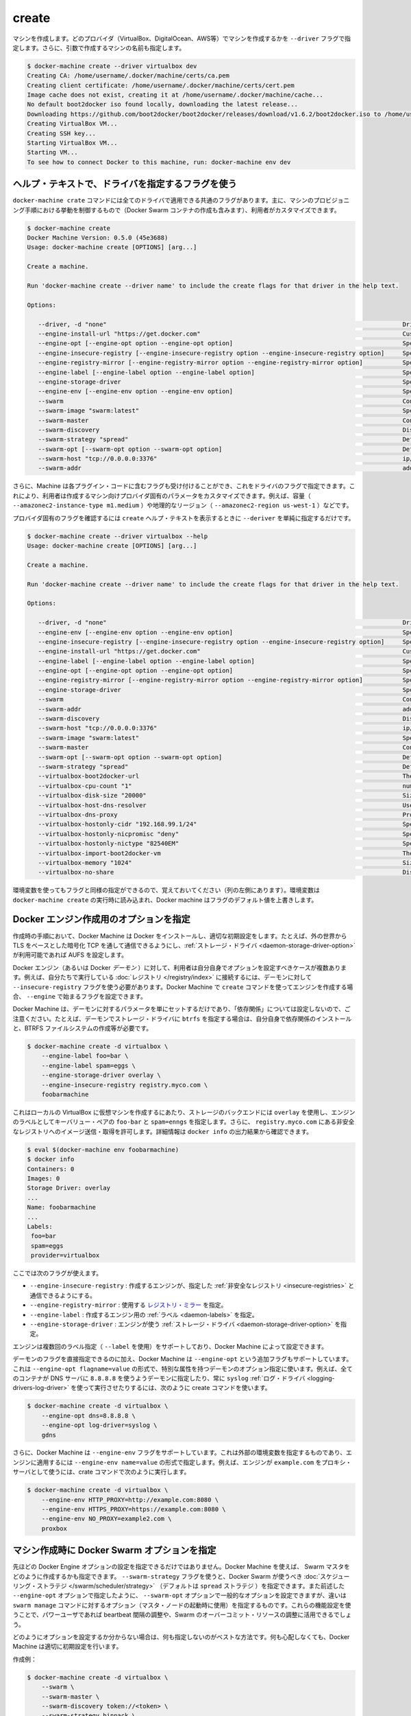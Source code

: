 .. -*- coding: utf-8 -*-
.. https://docs.docker.com/machine/reference/create/
.. doc version: 1.9
.. check date: 2016/01/26
.. -----------------------------------------------------------------------------

.. create

.. _machine-create:

=======================================
create
=======================================

.. Create a machine. Requires the --driver flag to indicate which provider (VirtualBox, DigitalOcean, AWS, etc.) the machine should be created on, and an argument to indicate the name of the created machine.

マシンを作成します。どのプロバイダ（VirtualBox、DigitalOcean、AWS等）でマシンを作成するかを ``--driver`` フラグで指定します。さらに、引数で作成するマシンの名前も指定します。

.. code-block:: bash

   $ docker-machine create --driver virtualbox dev
   Creating CA: /home/username/.docker/machine/certs/ca.pem
   Creating client certificate: /home/username/.docker/machine/certs/cert.pem
   Image cache does not exist, creating it at /home/username/.docker/machine/cache...
   No default boot2docker iso found locally, downloading the latest release...
   Downloading https://github.com/boot2docker/boot2docker/releases/download/v1.6.2/boot2docker.iso to /home/username/.docker/machine/cache/boot2docker.iso...
   Creating VirtualBox VM...
   Creating SSH key...
   Starting VirtualBox VM...
   Starting VM...
   To see how to connect Docker to this machine, run: docker-machine env dev

.. Accessing driver-specific flags in the help text

.. _accessing-driver-specific-flags:

ヘルプ・テキストで、ドライバを指定するフラグを使う
==================================================

.. The docker-machine create command has some flags which are applicable to all drivers. These largely control aspects of Machine’s provisoning process (including the creation of Docker Swarm containers) that the user may wish to customize.

``docker-machine crate`` コマンドには全てのドライバで適用できる共通のフラグがあります。主に、マシンのプロビジョニング手順における挙動を制御するもので（Docker Swarm コンテナの作成も含みます）、利用者がカスタマイズできます。

.. code-block:: bash

   $ docker-machine create
   Docker Machine Version: 0.5.0 (45e3688)
   Usage: docker-machine create [OPTIONS] [arg...]
   
   Create a machine.
   
   Run 'docker-machine create --driver name' to include the create flags for that driver in the help text.
   
   Options:
   
      --driver, -d "none"                                                                                  Driver to create machine with.
      --engine-install-url "https://get.docker.com"                                                        Custom URL to use for engine installation [$MACHINE_DOCKER_INSTALL_URL]
      --engine-opt [--engine-opt option --engine-opt option]                                               Specify arbitrary flags to include with the created engine in the form flag=value
      --engine-insecure-registry [--engine-insecure-registry option --engine-insecure-registry option]     Specify insecure registries to allow with the created engine
      --engine-registry-mirror [--engine-registry-mirror option --engine-registry-mirror option]           Specify registry mirrors to use
      --engine-label [--engine-label option --engine-label option]                                         Specify labels for the created engine
      --engine-storage-driver                                                                              Specify a storage driver to use with the engine
      --engine-env [--engine-env option --engine-env option]                                               Specify environment variables to set in the engine
      --swarm                                                                                              Configure Machine with Swarm
      --swarm-image "swarm:latest"                                                                         Specify Docker image to use for Swarm [$MACHINE_SWARM_IMAGE]
      --swarm-master                                                                                       Configure Machine to be a Swarm master
      --swarm-discovery                                                                                    Discovery service to use with Swarm
      --swarm-strategy "spread"                                                                            Define a default scheduling strategy for Swarm
      --swarm-opt [--swarm-opt option --swarm-opt option]                                                  Define arbitrary flags for swarm
      --swarm-host "tcp://0.0.0.0:3376"                                                                    ip/socket to listen on for Swarm master
      --swarm-addr                                                                                         addr to advertise for Swarm (default: detect and use the machine IP)

.. Additionally, drivers can specify flags that Machine can accept as part of their plugin code. These allow users to customize the provider-specific parameters of the created machine, such as size (--amazonec2-instance-type m1.medium), geographical region (--amazonec2-region us-west-1), and so on.

さらに、Machine は各プラグイン・コードに含むフラグも受け付けることができ、これをドライバのフラグで指定できます。これにより、利用者は作成するマシン向けプロバイダ固有のパラメータをカスタマイズできます。例えば、容量（ ``--amazonec2-instance-type m1.medium`` ）や地理的なリージョン（ ``--amazonec2-region us-west-1`` ）などです。

.. To see the provider-specific flags, simply pass a value for --driver when invoking the create help text.

プロバイダ固有のフラグを確認するには ``create`` ヘルプ・テキストを表示するときに ``--deriver`` を単純に指定するだけです。

.. code-block:: bash

   $ docker-machine create --driver virtualbox --help
   Usage: docker-machine create [OPTIONS] [arg...]
   
   Create a machine.
   
   Run 'docker-machine create --driver name' to include the create flags for that driver in the help text.
   
   Options:
   
      --driver, -d "none"                                                                                  Driver to create machine with.
      --engine-env [--engine-env option --engine-env option]                                               Specify environment variables to set in the engine
      --engine-insecure-registry [--engine-insecure-registry option --engine-insecure-registry option]     Specify insecure registries to allow with the created engine
      --engine-install-url "https://get.docker.com"                                                        Custom URL to use for engine installation [$MACHINE_DOCKER_INSTALL_URL]
      --engine-label [--engine-label option --engine-label option]                                         Specify labels for the created engine
      --engine-opt [--engine-opt option --engine-opt option]                                               Specify arbitrary flags to include with the created engine in the form flag=value
      --engine-registry-mirror [--engine-registry-mirror option --engine-registry-mirror option]           Specify registry mirrors to use
      --engine-storage-driver                                                                              Specify a storage driver to use with the engine
      --swarm                                                                                              Configure Machine with Swarm
      --swarm-addr                                                                                         addr to advertise for Swarm (default: detect and use the machine IP)
      --swarm-discovery                                                                                    Discovery service to use with Swarm
      --swarm-host "tcp://0.0.0.0:3376"                                                                    ip/socket to listen on for Swarm master
      --swarm-image "swarm:latest"                                                                         Specify Docker image to use for Swarm [$MACHINE_SWARM_IMAGE]
      --swarm-master                                                                                       Configure Machine to be a Swarm master
      --swarm-opt [--swarm-opt option --swarm-opt option]                                                  Define arbitrary flags for swarm
      --swarm-strategy "spread"                                                                            Define a default scheduling strategy for Swarm
      --virtualbox-boot2docker-url                                                                         The URL of the boot2docker image. Defaults to the latest available version [$VIRTUALBOX_BOOT2DOCKER_URL]
      --virtualbox-cpu-count "1"                                                                           number of CPUs for the machine (-1 to use the number of CPUs available) [$VIRTUALBOX_CPU_COUNT]
      --virtualbox-disk-size "20000"                                                                       Size of disk for host in MB [$VIRTUALBOX_DISK_SIZE]
      --virtualbox-host-dns-resolver                                                                       Use the host DNS resolver [$VIRTUALBOX_HOST_DNS_RESOLVER]
      --virtualbox-dns-proxy                                                                               Proxy all DNS requests to the host [$VIRTUALBOX_DNS_PROXY]
      --virtualbox-hostonly-cidr "192.168.99.1/24"                                                         Specify the Host Only CIDR [$VIRTUALBOX_HOSTONLY_CIDR]
      --virtualbox-hostonly-nicpromisc "deny"                                                              Specify the Host Only Network Adapter Promiscuous Mode [$VIRTUALBOX_HOSTONLY_NIC_PROMISC]
      --virtualbox-hostonly-nictype "82540EM"                                                              Specify the Host Only Network Adapter Type [$VIRTUALBOX_HOSTONLY_NIC_TYPE]
      --virtualbox-import-boot2docker-vm                                                                   The name of a Boot2Docker VM to import
      --virtualbox-memory "1024"                                                                           Size of memory for host in MB [$VIRTUALBOX_MEMORY_SIZE]
      --virtualbox-no-share                                                                                Disable the mount of your home directory

.. You may notice that some flags specify environment variables that they are associated with as well (located to the far left hand side of the row). If these environment variables are set when docker-machine create is invoked, Docker Machine will use them for the default value of the flag.

環境変数を使ってもフラグと同様の指定ができるので、覚えておいてください（列の左側にあります）。環境変数は ``docker-machine create`` の実行時に読み込まれ、Docker machine はフラグのデフォルト値を上書きします。

.. Specifying configuration options for the created Docker engine

.. _specifying-configuration-options-for-the-created-docker-engine:

Docker エンジン作成用のオプションを指定
========================================

.. As part of the process of creation, Docker Machine installs Docker and configures it with some sensible defaults. For instance, it allows connection from the outside world over TCP with TLS-based encryption and defaults to AUFS as the storage driver when available.

作成時の手順において、Docker Machine は Docker をインストールし、適切な初期設定をします。たとえば、外の世界から TLS をベースとした暗号化 TCP を通して通信できるようにし、:ref:`ストレージ・ドライバ <daemon-storage-driver-option>` が利用可能であれば AUFS を設定します。

.. There are several cases where the user might want to set options for the created Docker engine (also known as the Docker daemon) themselves. For example, they may want to allow connection to a registry that they are running themselves using the --insecure-registry flag for the daemon. Docker Machine supports the configuration of such options for the created engines via the create command flags which begin with --engine.

Docker エンジン（あるいは Docker *デーモン* ）に対して、利用者は自分自身でオプションを設定すべきケースが複数あります。例えば、自分たちで実行している :doc:`レジストリ </registry/index>` に接続するには、デーモンに対して ``--insecure-registry`` フラグを使う必要があります。Docker Machine で ``create`` コマンドを使ってエンジンを作成する場合、 ``--engine`` で始まるフラグを設定できます。

.. Note that Docker Machine simply sets the configured parameters on the daemon and does not set up any of the “dependencies” for you. For instance, if you specify that the created daemon should use btrfs as a storage driver, you still must ensure that the proper dependencies are installed, the BTRFS filesystem has been created, and so on.

Docker Machine は、デーモンに対するパラメータを単にセットするだけであり、「依存関係」については設定しないので、ご注意ください。たとえば、デーモンでストレージ・ドライバに ``btrfs`` を指定する場合は、自分自身で依存関係のインストールと、BTRFS ファイルシステムの作成等が必要です。

.. The following is an example usage:

.. code-block:: bash

   $ docker-machine create -d virtualbox \
       --engine-label foo=bar \
       --engine-label spam=eggs \
       --engine-storage-driver overlay \
       --engine-insecure-registry registry.myco.com \
       foobarmachine

.. This will create a virtual machine running locally in Virtualbox which uses the overlay storage backend, has the key-value pairs foo=bar and spam=eggs as labels on the engine, and allows pushing / pulling from the insecure registry located at registry.myco.com. You can verify much of this by inspecting the output of docker info:

これはローカルの VirtualBox に仮想マシンを作成するにあたり、ストレージのバックエンドには ``overlay`` を使用し、エンジンのラベルとしてキーバリュー・ペアの ``foo-bar`` と ``spam=enngs`` を指定します。さらに、 ``registry.myco.com`` にある非安全なレジストリへのイメージ送信・取得を許可します。詳細情報は ``docker info`` の出力結果から確認できます。

.. code-block:: bash

   $ eval $(docker-machine env foobarmachine)
   $ docker info
   Containers: 0
   Images: 0
   Storage Driver: overlay
   ...
   Name: foobarmachine
   ...
   Labels:
    foo=bar
    spam=eggs
    provider=virtualbox

.. The supported flags are as follows:

ここでは次のフラグが使えます。

..    --engine-insecure-registry: Specify insecure registries to allow with the created engine
    --engine-registry-mirror: Specify registry mirrors to use
    --engine-label: Specify labels for the created engine
    --engine-storage-driver: Specify a storage driver to use with the engine

* ``--engine-insecure-registry`` : 作成するエンジンが、指定した :ref:`非安全なレジストリ <insecure-registries>` と通信できるようにする。
* ``--engine-registry-mirror`` : 使用する `レジストリ・ミラー <https://github.com/docker/distribution/blob/master/docs/mirror.md>`_ を指定。
* ``--engine-label`` : 作成するエンジン用の :ref:`ラベル <daemon-labels>` を指定。
* ``--engine-storage-driver`` : エンジンが使う :ref:`ストレージ・ドライバ <daemon-storage-driver-option>` を指定。

.. If the engine supports specifying the flag multiple times (such as with --label), then so does Docker Machine.

エンジンは複数回のラベル指定（ ``--label`` を使用）をサポートしており、Docker  Machine によって設定できます。

.. In addition to this subset of daemon flags which are directly supported, Docker Machine also supports an additional flag, --engine-opt, which can be used to specify arbitrary daemon options with the syntax --engine-opt flagname=value. For example, to specify that the daemon should use 8.8.8.8 as the DNS server for all containers, and always use the syslog log driver you could run the following create command:

デーモンのフラグを直接指定できるのに加え、Docker Machine は ``--engine-opt`` という追加フラグもサポートしています。これは ``--engine-opt flagname=value`` の形式で、特別な属性を持つデーモンのオプション指定に使います。例えば、全てのコンテナが DNS サーバに ``8.8.8.8`` を使うようデーモンに指定したり、常に ``syslog`` :ref:`ログ・ドライバ <logging-drivers-log-driver>` を使って実行させたりするには、次のように create コマンドを使います。

.. code-block:: bash

   $ docker-machine create -d virtualbox \
       --engine-opt dns=8.8.8.8 \
       --engine-opt log-driver=syslog \
       gdns

.. Additionally, Docker Machine supports a flag, --engine-env, which can be used to specify arbitrary environment variables to be set within the engine with the syntax --engine-env name=value. For example, to specify that the engine should use example.com as the proxy server, you could run the following create command:

さらに、Docker Machine は ``--engine-env`` フラグをサポートしています。これは外部の環境変数を指定するものであり、エンジンに適用するには ``--engine-env name=value`` の形式で指定します。例えば、エンジンが ``example.com`` をプロキシ・サーバとして使うには、crate コマンドで次のように実行します。

.. code-block:: bash

   $ docker-machine create -d virtualbox \
       --engine-env HTTP_PROXY=http://example.com:8080 \
       --engine-env HTTPS_PROXY=https://example.com:8080 \
       --engine-env NO_PROXY=example2.com \
       proxbox

.. Specifying Docker Swarm options for the created machine

.. _specifying-docker-swarm-options-for-the-created-machine:

マシン作成時に Docker Swarm オプションを指定
==================================================

.. In addition to being able to configure Docker Engine options as listed above, you can use Machine to specify how the created Swarm master should be configured). There is a --swarm-strategy flag, which you can use to specify the scheduling strategy which Docker Swarm should use (Machine defaults to the spread strategy). There is also a general purpose --swarm-opt option which works similar to how the aforementioned --engine-opt option does, except that it specifies options for the swarm manage command (used to boot a master node) instead of the base command. You can use this to configure features that power users might be interested in, such as configuring the heartbeat interval or Swarm’s willingness to over-commit resources.

先ほどの Docker Engine オプションの設定を指定できるだけではありません。Docker Machine を使えば、 Swarm マスタをどのように作成するかも指定できます。 ``--swarm-strategy`` フラグを使うと、Docker Swarm が使うべき :doc:`スケジューリング・ストラテジ </swarm/scheduler/strategy>` （デフォルトは ``spread`` ストラテジ ）を指定できます。また前述した ``--engine-opt`` オプションで指定したように、 ``--swarm-opt`` オプションで一般的なオプションを設定できますが、違いは ``swarm manage`` コマンドに対するオプション（マスタ・ノードの起動時に使用）を指定するものです。これらの機能設定を使うことで、パワーユーザであれば beartbeat 間隔の調整や、Swarm のオーバーコミット・リソースの調整に活用できるでしょう。

.. If you’re not sure how to configure these options, it is best to not specify configuration at all. Docker Machine will choose sensible defaults for you and you won’t have to worry about it.

どのようにオプションを設定するか分からない場合は、何も指定しないのがベストな方法です。何も心配しなくても、Docker Machine は適切に初期設定を行います。

.. Example create:

作成例：

.. code-block:: bash

   $ docker-machine create -d virtualbox \
       --swarm \
       --swarm-master \
       --swarm-discovery token://<token> \
       --swarm-strategy binpack \
       --swarm-opt heartbeat=5 \
       upbeat

.. This will set the swarm scheduling strategy to “binpack” (pack in containers as tightly as possible per host instead of spreading them out), and the “heartbeat” interval to 5 seconds.

こちらは Swarm スケジューリング・ストラテジに「binpack」を指定し（ホストに広く展開するのではなく、できるだけコンテナをホストに集約する設定）、「heartbeat」間隔を５秒にします。

